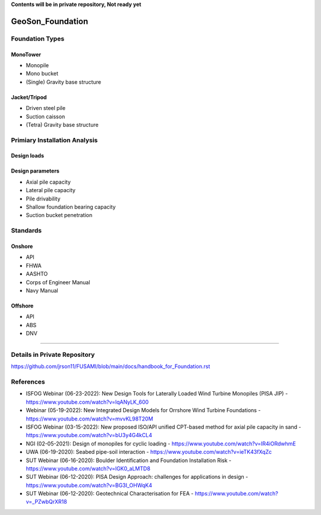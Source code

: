 **Contents will be in private repository, Not ready yet**


GeoSon_Foundation
==================

Foundation Types
-----------------

MonoTower
............

- Monopile
- Mono bucket
- (Single) Gravity base structure


Jacket/Tripod
..............

- Driven steel pile
- Suction caisson
- (Tetra) Gravity base structure


Primiary Installation Analysis
-------------------------------

Design loads
............

Design parameters
..................

- Axial pile capacity
- Lateral pile capacity
- Pile drivability
- Shallow foundation bearing capacity
- Suction bucket penetration

Standards
---------

Onshore
........
- API
- FHWA
- AASHTO
- Corps of Engineer Manual
- Navy Manual

Offshore
........
- API
- ABS
- DNV

-------------------------------------------

Details in Private Repository
------------------------------

https://github.com/jrson11/FUSAMI/blob/main/docs/handbook_for_Foundation.rst

References
----------
- ISFOG Webinar (06-23-2022): New Design Tools for Laterally Loaded Wind Turbine Monopiles (PISA JIP) - https://www.youtube.com/watch?v=lqANyLK_600
- Webinar (05-19-2022): New Integrated Design Models for Orrshore Wind Turbine Foundations -  https://www.youtube.com/watch?v=mvvKL98T20M
- ISFOG Webinar (03-15-2022): New proposed ISO/API unified CPT-based method for axial pile capacity in sand - https://www.youtube.com/watch?v=bU3y4G4kCL4
- NGI (02-05-2021): Design of monopiles for cyclic loading - https://www.youtube.com/watch?v=IR4iORdwhmE
- UWA (06-19-2020): Seabed pipe-soil interaction - https://www.youtube.com/watch?v=ieTK43fXqZc
- SUT Webinar (06-16-2020): Boulder Identification and Foundation Installation Risk - https://www.youtube.com/watch?v=lGK0_aLMTD8
- SUT Webinar (06-12-2020): PISA Design Approach: challenges for applications in design - https://www.youtube.com/watch?v=BG3I_OHWqK4
- SUT Webinar (06-12-2020): Geotechnical Characterisation for FEA - https://www.youtube.com/watch?v=_PZwbQrXR18

